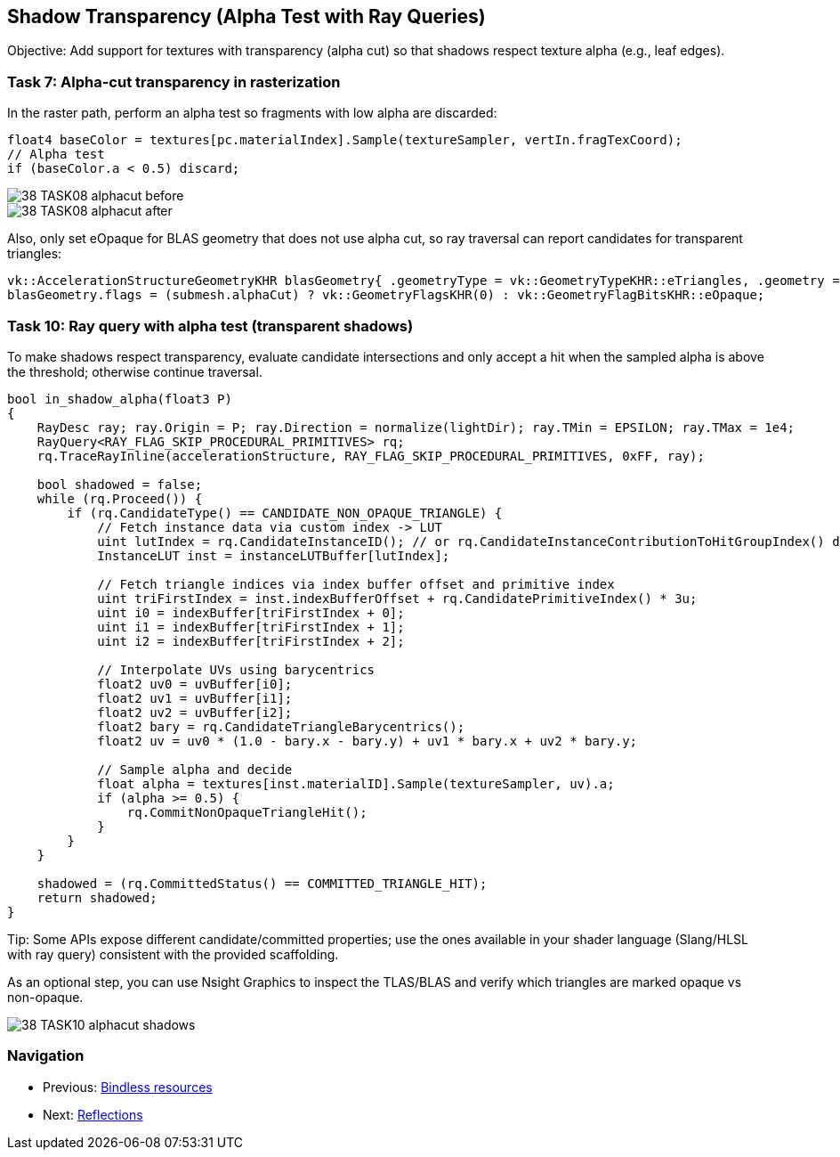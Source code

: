 == Shadow Transparency (Alpha Test with Ray Queries)

Objective: Add support for textures with transparency (alpha cut) so that shadows respect texture alpha (e.g., leaf edges).

=== Task 7: Alpha-cut transparency in rasterization
In the raster path, perform an alpha test so fragments with low alpha are discarded:

[,slang]
----
float4 baseColor = textures[pc.materialIndex].Sample(textureSampler, vertIn.fragTexCoord);
// Alpha test
if (baseColor.a < 0.5) discard;
----

image::../../../images/38_TASK08_alphacut_before.png[]
image::../../../images/38_TASK08_alphacut_after.png[]

Also, only set eOpaque for BLAS geometry that does not use alpha cut, so ray traversal can report candidates for transparent triangles:

[,c++]
----
vk::AccelerationStructureGeometryKHR blasGeometry{ .geometryType = vk::GeometryTypeKHR::eTriangles, .geometry = geometryData };
blasGeometry.flags = (submesh.alphaCut) ? vk::GeometryFlagsKHR(0) : vk::GeometryFlagBitsKHR::eOpaque;
----

=== Task 10: Ray query with alpha test (transparent shadows)
To make shadows respect transparency, evaluate candidate intersections and only accept a hit when the sampled alpha is above the threshold; otherwise continue traversal.


[,slang]
----
bool in_shadow_alpha(float3 P)
{
    RayDesc ray; ray.Origin = P; ray.Direction = normalize(lightDir); ray.TMin = EPSILON; ray.TMax = 1e4;
    RayQuery<RAY_FLAG_SKIP_PROCEDURAL_PRIMITIVES> rq;
    rq.TraceRayInline(accelerationStructure, RAY_FLAG_SKIP_PROCEDURAL_PRIMITIVES, 0xFF, ray);

    bool shadowed = false;
    while (rq.Proceed()) {
        if (rq.CandidateType() == CANDIDATE_NON_OPAQUE_TRIANGLE) {
            // Fetch instance data via custom index -> LUT
            uint lutIndex = rq.CandidateInstanceID(); // or rq.CandidateInstanceContributionToHitGroupIndex() depending on API; map to LUT
            InstanceLUT inst = instanceLUTBuffer[lutIndex];

            // Fetch triangle indices via index buffer offset and primitive index
            uint triFirstIndex = inst.indexBufferOffset + rq.CandidatePrimitiveIndex() * 3u;
            uint i0 = indexBuffer[triFirstIndex + 0];
            uint i1 = indexBuffer[triFirstIndex + 1];
            uint i2 = indexBuffer[triFirstIndex + 2];

            // Interpolate UVs using barycentrics
            float2 uv0 = uvBuffer[i0];
            float2 uv1 = uvBuffer[i1];
            float2 uv2 = uvBuffer[i2];
            float2 bary = rq.CandidateTriangleBarycentrics();
            float2 uv = uv0 * (1.0 - bary.x - bary.y) + uv1 * bary.x + uv2 * bary.y;

            // Sample alpha and decide
            float alpha = textures[inst.materialID].Sample(textureSampler, uv).a;
            if (alpha >= 0.5) {
                rq.CommitNonOpaqueTriangleHit();
            }
        }
    }

    shadowed = (rq.CommittedStatus() == COMMITTED_TRIANGLE_HIT);
    return shadowed;
}
----

Tip: Some APIs expose different candidate/committed properties; use the ones available in your shader language (Slang/HLSL with ray query) consistent with the provided scaffolding.

As an optional step, you can use Nsight Graphics to inspect the TLAS/BLAS and verify which triangles are marked opaque vs non-opaque.

image::../../../images/38_TASK10_alphacut_shadows.png[]


=== Navigation
- Previous: link:05_Bindless_resources.adoc[Bindless resources]
- Next: link:07_Reflections.adoc[Reflections]


